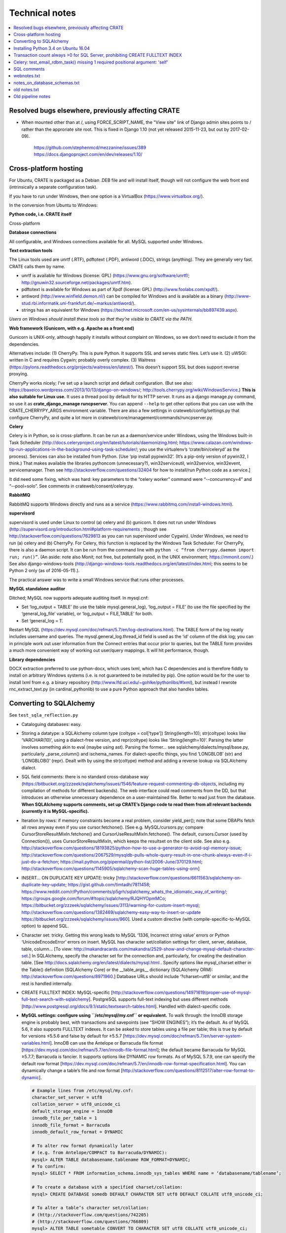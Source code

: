 .. crate_anon/docs/source/misc/technical_notes.rst

..  Copyright (C) 2015-2020 Rudolf Cardinal (rudolf@pobox.com).
    .
    This file is part of CRATE.
    .
    CRATE is free software: you can redistribute it and/or modify
    it under the terms of the GNU General Public License as published by
    the Free Software Foundation, either version 3 of the License, or
    (at your option) any later version.
    .
    CRATE is distributed in the hope that it will be useful,
    but WITHOUT ANY WARRANTY; without even the implied warranty of
    MERCHANTABILITY or FITNESS FOR A PARTICULAR PURPOSE. See the
    GNU General Public License for more details.
    .
    You should have received a copy of the GNU General Public License
    along with CRATE. If not, see <http://www.gnu.org/licenses/>.


Technical notes
===============

.. contents::
   :local:


Resolved bugs elsewhere, previously affecting CRATE
~~~~~~~~~~~~~~~~~~~~~~~~~~~~~~~~~~~~~~~~~~~~~~~~~~~

- When mounted other than at /, using FORCE_SCRIPT_NAME, the "View site" link
  of Django admin sites points to / rather than the approriate site root.
  This is fixed in Django 1.10 (not yet released 2015-11-23, but out by
  2017-02-09).

    https://github.com/stephenmcd/mezzanine/issues/389
    https://docs.djangoproject.com/en/dev/releases/1.10/


Cross-platform hosting
~~~~~~~~~~~~~~~~~~~~~~

For Ubuntu, CRATE is packaged as a Debian .DEB file and will install itself,
though will not configure the web front end (intrinsically a separate
configuration task).

If you have to run under Windows, then one option is a VirtualBox
(https://www.virtualbox.org/).

In the conversion from Ubuntu to Windows:

**Python code, i.e. CRATE itself**

Cross-platform

**Database connections**

All configurable, and Windows connections available for all. MySQL supported
under Windows.

**Text extraction tools**

The Linux tools used are unrtf (.RTF), pdftotext (.PDF), antiword (.DOC),
strings (anything). They are generally very fast. CRATE calls them by name.

- unrtf is available for Windows (license: GPL)
  (https://www.gnu.org/software/unrtf/;
  http://gnuwin32.sourceforge.net/packages/unrtf.htm).

- pdftotext is available for Windows as part of Xpdf (license: GPL)
  (http://www.foolabs.com/xpdf/).

- antiword (http://www.winfield.demon.nl/) can be compiled for Windows and is
  available as a binary
  (http://www-stud.rbi.informatik.uni-frankfurt.de/~markus/antiword/).

- strings has an equivalent for Windows
  (https://technet.microsoft.com/en-us/sysinternals/bb897439.aspx).

*Users on Windows should install these tools so that they’re visible to CRATE
via the PATH.*

**Web framework (Gunicorn, with e.g. Apache as a front end)**

Gunicorn is UNIX-only, although happily it installs without complaint on
Windows, so we don’t need to exclude it from the dependencies.

Alternatives include: (1) CherryPy. This is pure Python. It supports SSL and
serves static files. Let’s use it. (2) uWSGI: written in C and requires Cygwin;
probably overly complex. (3) Waitress
(https://pylons.readthedocs.org/projects/waitress/en/latest/). This doesn’t
support SSL but does support reverse proxying.

CherryPy works nicely; I’ve set up a launch script and default configuration.
(But see also: https://baxeico.wordpress.com/2013/10/13/django-on-windows/;
http://tools.cherrypy.org/wiki/WindowsService.) **This is also suitable for
Linux use.** It uses a thread pool by default for its HTTP server. It runs as a
django manage.py command, so use it as **crate_django_manage runcpserver**. You
can append ``--help`` to get other options that you can use with the
CRATE_CHERRYPY_ARGS environment variable. There are also a few settings in
crateweb/config/settings.py that configure CherryPy, and quite a lot more in
crateweb/core/management/commands/runcpserver.py.

**Celery**

Celery is in Python, so is cross-platform. It can be run as a daemon/service
under Windows, using the Windows built-in Task Scheduler
(http://docs.celeryproject.org/en/latest/tutorials/daemonizing.html;
https://www.calazan.com/windows-tip-run-applications-in-the-background-using-task-scheduler/;
you use the virtualenv’s ‘crate/bin/celeryd’ as the process). Services can also
be installed from Python. [Use ‘pip install pypiwin32’. (It’s a pip-only
version of pywin32, I think.) That makes available the libraries pythoncom
(unnecessary?), win32serviceutil, win32service, win32event, servicemanager.
Then see http://stackoverflow.com/questions/32404 for how to install/run Python
code as a service.]

It did need some fixing, which was hard: key parameters to the “celery worker”
command were “--concurrency=4” and “--pool=solo”. See comments in
crateweb/consent/celery.py.

**RabbitMQ**

RabbitMQ supports Windows directly and runs as a service
(https://www.rabbitmq.com/install-windows.html).

**supervisord**

supervisord is used under Linux to control (a) celery and (b) gunicorn. It does
not run under Windows
(http://supervisord.org/introduction.html#platform-requirements ; though see
http://stackoverflow.com/questions/7629813 as you can run supervisord under
Cygwin). Under Windows, we need to run (a) celery and (b) CherryPy. For Celery,
this function is replaced by the Windows Task Scheduler. For CherryPy, there is
also a daemon script. It can be run from the command line with ``python -c
“from cherrypy.daemon import run; run()”``. (An aside: note also Monit; not
free, but potentially good, in the UNIX environment; https://mmonit.com/.) See
also django-windows-tools
(http://django-windows-tools.readthedocs.org/en/latest/index.html; this seems
to be Python 2 only (as of 2016-05-11).).

The practical answer was to write a small Windows service that runs other
processes.

**MySQL standalone auditor**

Ditched; MySQL now supports adequate auditing itself. In mysql.cnf:

- Set ‘log_output = TABLE’ (to use the table mysql.general_log), ‘log_output =
  FILE’ (to use the file specified by the ‘general_log_file’ variable), or
  ‘log_output = FILE,TABLE’ for both.

- Set ‘general_log = 1’.

Restart MySQL (https://dev.mysql.com/doc/refman/5.7/en/log-destinations.html).
The TABLE form of the log neatly includes username and queries. The
mysql.general_log.thread_id field is used as the ‘id’ column of the disk log;
you can in principle work out user information from the Connect entries that
occur prior to queries, but the TABLE form provides a much more convenient way
of working out user/query mappings. It will hit performance, though.

**Library dependencies**

DOCX extraction preferred to use python-docx, which uses lxml, which has C
dependencies and is therefore fiddly to install on arbitrary Windows systems
(i.e. is not guaranteed to be installed by pip). One option would be for the
user to install lxml from e.g. a binary repository
(http://www.lfd.uci.edu/~gohlke/pythonlibs/#lxml), but instead I rewrote
rnc_extract_text.py (in cardinal_pythonlib) to use a pure Python approach that
also handles tables.


Converting to SQLAlchemy
~~~~~~~~~~~~~~~~~~~~~~~~

See ``test_sqla_reflection.py``

- Cataloguing databases: easy.

- Storing a datatype: a SQLAlchemy column type (coltype = col[‘type’])
  String(length=10); str(coltype) looks like ‘VARCHAR(10)’, using a
  dialect-free version, and repr(coltype) looks like ‘String(length=10)’.
  Parsing the latter involves something akin to eval (maybe using ast). Parsing
  the former... see sqlalchemy/dialects/mysql/base.py, particularly
  _parse_column() and ischema_names. For dialect-specific things, you find
  ‘LONGBLOB’ (str) and ‘LONGBLOB()’ (repr). Dealt with by using the
  str(coltype) method and adding a reverse lookup via SQLAlchemy dialect.

- SQL field comments: there is no standard cross-database way
  (https://bitbucket.org/zzzeek/sqlalchemy/issues/1546/feature-request-commenting-db-objects,
  including my compilation of methods for different backends). The web
  interface could read comments from the DD, but that introduces an otherwise
  unnecessary dependence on a user-maintained file. Better to read just from
  the database. **When SQLAlchemy supports comments, set up CRATE’s Django code
  to read them from all relevant backends (currently it is MySQL-specific).**

- Iteration by rows: if memory constraints become a real problem, consider
  yield_per(); note that some DBAPIs fetch all rows anyway even if you use
  cursor.fetchone(). [See e.g. MySQL/cursors.py; compare
  CursorStoreResultMixIn.fetchone() and CursorUseResultMixIn.fetchone(). The
  default, cursors.Cursor (used by Connection()), uses CursorStoreResultMixIn,
  which keeps the resultset on the client side. See also e.g.
  http://stackoverflow.com/questions/18193825/python-how-to-use-a-generator-to-avoid-sql-memory-issue;
  http://stackoverflow.com/questions/2067529/mysqldb-pulls-whole-query-result-in-one-chunk-always-even-if-i-just-do-a-fetchon;
  https://mail.python.org/pipermail/python-list/2006-June/370129.html;
  http://stackoverflow.com/questions/1145905/sqlalchemy-scan-huge-tables-using-orm]

- INSERT... ON DUPLICATE KEY UPDATE: tricky
  [http://stackoverflow.com/questions/6611563/sqlalchemy-on-duplicate-key-update;
  https://gist.github.com/timtadh/7811458;
  https://www.reddit.com/r/Python/comments/p5grh/sqlalchemy_whats_the_idiomatic_way_of_writing/;
  https://groups.google.com/forum/#!topic/sqlalchemy/RJQHYOpmMCo;
  https://bitbucket.org/zzzeek/sqlalchemy/issues/3113/warning-for-custom-insert-mysql;
  http://stackoverflow.com/questions/1382469/sqlalchemy-easy-way-to-insert-or-update
  https://bitbucket.org/zzzeek/sqlalchemy/issues/960]. Used a custom directive
  (with compile-specific-to-MySQL option) to append SQL.

- Character set: tricky. Getting this wrong leads to MySQL ‘1336, Incorrect
  string value’ errors or Python ‘UnicodeEncodeError’ errors on insert. MySQL
  has character set/collation settings for: client, server, database, table,
  column... [To view:
  http://makandracards.com/makandra/2529-show-and-change-mysql-default-character-set.]
  In SQLAlchemy, specify the character set for the connection and,
  particularly, for creating the destination table. [See
  http://docs.sqlalchemy.org/en/latest/dialects/mysql.html . Specify options
  like mysql_charset either in the Table() definition (SQLAlchemy Core) or the
  __table_args__ dictionary (SQLAlchemy ORM):
  http://stackoverflow.com/questions/8971960.] Database URLs should include
  ‘?charset=utf8’ or similar, and the rest is handled internally.

- CREATE FULLTEXT INDEX: MySQL-specific
  [http://stackoverflow.com/questions/14971619/proper-use-of-mysql-full-text-search-with-sqlalchemy].
  PostgreSQL supports full-text indexing but uses different methods
  [http://www.postgresql.org/docs/9.1/static/textsearch-tables.html]. Handled
  with dialect-specific code.

- **MySQL settings: configure using ``/etc/mysql/my.cnf`` or equivalent.** To
  walk through: the InnoDB storage engine is probably best, with transactions
  and savepoints (see “SHOW ENGINES”); it’s the default. As of MySQL 5.6, it
  also supports FULLTEXT indexes. It can be asked to store tables using a file
  per table; this is true by default for versions ≤5.5.6 and false by default
  for ≥5.5.7
  [https://dev.mysql.com/doc/refman/5.7/en/server-system-variables.html].
  InnoDB can use the Antelope or Barracuda file format
  [https://dev.mysql.com/doc/refman/5.7/en/innodb-file-format.html]; the
  default became Barracuda for MySQL ≥5.7.7; Barracuda is fancier. It supports
  options like DYNAMIC row formats. As of MySQL 5.7.9, one can specify the
  default row format
  [https://dev.mysql.com/doc/refman/5.7/en/innodb-row-format-specification.html].
  You can dynamically change a table’s file and row format
  [http://stackoverflow.com/questions/8112517/alter-row-format-to-dynamic].

  .. code-block:: none

    # Example lines from /etc/mysql/my.cnf:
    character_set_server = utf8
    collation_server = utf8_unicode_ci
    default_storage_engine = InnoDB
    innodb_file_per_table = 1
    innodb_file_format = Barracuda
    innodb_default_row_format = DYNAMIC

    # To alter row format dynamically later
    # (e.g. from Antelope/COMPACT to Barracuda/DYNAMIC):
    mysql> ALTER TABLE databasename.tablename ROW_FORMAT=DYNAMIC;
    # To confirm:
    mysql> SELECT * FROM information_schema.innodb_sys_tables WHERE name = ‘databasename/tablename’;

    # To create a database with a specified charset/collation:
    mysql> CREATE DATABASE somedb DEFAULT CHARACTER SET utf8 DEFAULT COLLATE utf8_unicode_ci;

    # To alter a table’s character set/collation:
    # (http://stackoverflow.com/questions/742205)
    # (http://stackoverflow.com/questions/766809)
    mysql> ALTER TABLE sometable CONVERT TO CHARACTER SET utf8 COLLATE utf8_unicode_ci;


Installing Python 3.4 on Ubuntu 16.04
~~~~~~~~~~~~~~~~~~~~~~~~~~~~~~~~~~~~~

See
http://devmartin.com/blog/2016/04/creating-a-virtual-environment-with-python3.4-on-ubuntu-16.04-xenial-xerus/:

.. code-block:: bash

    sudo apt install build-essential checkinstall libreadline-gplv2-dev \
        libncursesw5-dev libssl-dev libsqlite3-dev tk-dev libgdbm-dev libc6-dev \
        libbz2-dev openssl

    mkdir -p $HOME/opt
    cd $HOME/opt
    curl -O https://www.python.org/ftp/python/3.4.4/Python-3.4.4.tgz
    tar xzvf Python-3.4.4.tgz
    cd Python-3.4.4
    ./configure --enable-shared --prefix=/usr/local LDFLAGS="-Wl,--rpath=/usr/local/lib"
    sudo make altinstall

    sudo python3.4 -m pip install --upgrade pip
    sudo python3.4 -m pip install virtualenv


Transaction count always >0 for SQL Server, prohibiting CREATE FULLTEXT INDEX
~~~~~~~~~~~~~~~~~~~~~~~~~~~~~~~~~~~~~~~~~~~~~~~~~~~~~~~~~~~~~~~~~~~~~~~~~~~~~

- SET IMPLICIT_TRANSACTIONS ON|OFF
  https://msdn.microsoft.com/en-gb/library/ms187807.aspx
  didn't help

- SQLSetConnectAttr()
  https://docs.microsoft.com/en-us/sql/odbc/reference/syntax/sqlsetconnectattr-function

- ODBC commit mode
  https://docs.microsoft.com/en-us/sql/odbc/reference/develop-app/commit-mode

- Other
  http://dba.stackexchange.com/questions/43254/is-it-a-bad-practice-to-always-create-a-transaction

- SQLAlchemy and the Python DBAPI transaction rule even without "BEGIN"
  https://news.ycombinator.com/item?id=4269241


Celery: test_email_rdbm_task() missing 1 required positional argument: 'self'
~~~~~~~~~~~~~~~~~~~~~~~~~~~~~~~~~~~~~~~~~~~~~~~~~~~~~~~~~~~~~~~~~~~~~~~~~~~~~

Change decorators from:

    @shared_task
    @task(ignore_result=True)

to

    @shared_task(ignore_result=True)


SQL comments
~~~~~~~~~~~~

See https://bitbucket.org/zzzeek/sqlalchemy/issues/1546/feature-request-commenting-db-objects

.. code-block:: none

    For column comments, I think the various DDLs are as follows:

    Oracle
    ======

    1. Adding during table creation:

        not possible?

    2. Adding comments later:

        COMMENT ON TABLE sometable IS 'This is a table comment';
        COMMENT ON COLUMN sometable.somecol IS 'This is a column comment';

    3. Retrieving:

        SELECT table_name, comments FROM all_tab_comments WHERE table_name = 'sometable';
        SELECT column_name, comments FROM all_col_comments WHERE table_name = 'sometable';

    4. References

        https://docs.oracle.com/cd/B19306_01/server.102/b14200/statements_4009.htm
        https://docs.oracle.com/cd/B28359_01/server.111/b28320/statviews_1036.htm
        https://docs.oracle.com/cd/B19306_01/server.102/b14237/statviews_2095.htm
        Note also alternative views (DBA_*, USER_* rather than ALL_*).

    MySQL
    =====

    1. Adding during table creation:

        CREATE TABLE sometable (somecol INTEGER COMMENT 'this is a column comment') COMMENT 'this is a table comment';

    2. Adding comments later:

        ALTER TABLE sometable COMMENT 'this is a table comment too';
        ALTER TABLE sometable CHANGE somecol somecol INTEGER COMMENT 'this is a column comment too';

    3. Retrieving:

        SELECT table_schema, table_name, table_comment FROM information_schema.tables WHERE table_schema = DATABASE() AND table_name = 'sometable';
        SELECT table_schema, column_name, column_comment FROM information_schema.columns WHERE table_schema = DATABASE() AND table_name = 'sometable';

    4. References

        http://dev.mysql.com/doc/refman/5.7/en/create-table.html
        http://dev.mysql.com/doc/refman/5.7/en/tables-table.html
        http://dev.mysql.com/doc/refman/5.7/en/columns-table.html

    PostgreSQL
    ==========

    1. Adding during table creation:

        not possible?

    2. Adding comments later:

        COMMENT ON TABLE sometable IS 'This is a table comment';
        COMMENT ON COLUMN sometable.somecol IS 'This is a column comment';

    3. Retrieving:

        (Uses internal OIDs to reference table number.)

        SELECT t.table_schema, t.table_name, pgd.description
        FROM pg_catalog.pg_statio_all_tables AS st
        INNER JOIN pg_catalog.pg_description pgd ON (pgd.objoid = st.relid)
        INNER JOIN information_schema.tables t ON (
            pgd.objsubid = 0 AND
            t.table_schema = st.schemaname AND
            t.table_name = st.relname)
        WHERE t.table_name = 'sometable';

        SELECT c.table_schema, c.table_name, c.column_name, pgd.description
        FROM pg_catalog.pg_statio_all_tables AS st
        INNER JOIN pg_catalog.pg_description pgd ON (pgd.objoid = st.relid)
        INNER JOIN information_schema.columns c ON (
            pgd.objsubid = c.ordinal_position AND
            c.table_schema = st.schemaname AND
            c.table_name = st.relname)
        WHERE c.table_name = 'sometable';

    4. References

        http://www.postgresql.org/docs/9.1/static/sql-createtable.html
        http://www.postgresql.org/docs/9.2/static/sql-comment.html
        http://stackoverflow.com/questions/343138/retrieving-comments-from-a-postgresql-db
        http://www.postgresql.org/docs/8.3/static/catalog-pg-description.html
        http://www.postgresql.org/docs/9.2/static/monitoring-stats.html#PG-STATIO-ALL-TABLES-VIEW

    MSSQL (SQL Server)
    ==================

    - Unsupported in SQL. Possible using "extended properties". A bit nasty, but...

    1. Adding during table creation:

        not possible?

    2. Adding comments later:

        EXEC sys.sp_addextendedproperty
            @name=N'Description',
            @value=N'This is a table comment',
            @level0type=N'SCHEMA',
            @level0name=N'dbo',
            @level1type=N'TABLE',
            @level1name=N'sometable'
        GO
        EXEC sys.sp_addextendedproperty
            @name=N'Description',
            @value=N'This is a column comment',
            @level0type=N'SCHEMA',
            @level0name=N'dbo',
            @level1type=N'TABLE',
            @level1name=N'sometable',
            @level2type=N'COLUMN',
            @level2name=N'somecol'
        GO

    3. Retrieving:

        SELECT
            s.name AS schema_name,
            t.name AS table_name,
            CONVERT(VARCHAR(1000), x.value) AS table_comment -- is of type SQL_VARIANT
        FROM sys.tables t
        LEFT JOIN sys.extended_properties x ON t.object_id = x.major_id
        LEFT JOIN sys.schemas s on t.schema_id = s.schema_id
        WHERE x.minor_id = 0 AND t.name = 'sometable';

        SELECT
            s.name AS schema_name,
            t.name AS table_name,
            c.name AS column_name,
            CONVERT(VARCHAR(1000), x.value) AS column_comment
        FROM sys.columns c
        LEFT JOIN sys.extended_properties x ON (
            c.object_id = x.major_id AND
            c.column_id = x.minor_id
        )
        LEFT JOIN sys.tables t ON c.object_id = t.object_id
        LEFT JOIN sys.schemas s on t.schema_id = s.schema_id
        WHERE t.name = 'sometable';

    4. References

        http://stackoverflow.com/questions/4586842/sql-comments-on-create-table-on-sql-server-2008
        https://msdn.microsoft.com/en-us/library/ms180047.aspx
        https://mrsql.wordpress.com/tag/sp_addextendedproperty/

    SQLite
    ======

    - Unsupported.

        http://www.sqlite.org/lang.html


webnotes.txt
~~~~~~~~~~~~

.. code-block:: none

    ===============================================================================
    Early thoughts preceding Django, starting 19 Mar 2015
    ===============================================================================

        - output roughly sketched out
        - WSGI framework drafted

        - needs safe SQL creation framework
            - easy to make something too fiddly: http://www.ajaxquerybuilder.com/
        - needs session, security/users, main menu, audit
        - user accessing the destination database must be READ ONLY here

    This kind of queries that might benefit from some autogeneration:

        SELECT
            master.rid, master.dob, ...
            secondtable.field1, secondtable.field2, ...
            thirdtable.field1, thirdtable.field2, ...
        FROM
            master
            INNER JOIN secondtable ON (secondtable.rid = master.rid)
            INNER JOIN thirdtable ON (thirdtable.rid = master.rid)
        WHERE
            MATCH(secondtable.field1) AGAINST ('schizophrenia')
            OR MATCH(thirdtable.field1) AGAINST ('schizophrenia')

    However, it's not clear anything really improves on writing raw SQL; most
    assisted query generation frameworks are quite crippled functionally. Simple
    SQL also has the advantage of producing a clear tabular structure, without
    nesting.

    ===============================================================================
    SITE-SPECIFIC CONFIGURATION FILES FOR DJANGO
    ===============================================================================

    Several methods; e.g.
        https://code.djangoproject.com/wiki/SplitSettings#ini-stylefilefordeployment
        https://code.djangoproject.com/wiki/SplitSettings#Multiplesettingfilesimportingfromeachother
    The question is which works best with WSGI, where we have public (repository)
    code and secret (site-specific) settings, and in principle might want to run
    more than one instance of the application on a single server.

    Using Apache's SetEnv and then reading the WSGI environment (as I currently do
    for CamCOPS, Sep 2015) can be flaky with Django, so should be avoided:
        http://stackoverflow.com/questions/19754834/access-apache-setenv-variable-from-django-wsgi-py-file
    Note that it appears possible, and lots of people advocate it, but Graham D.'s
    point is cautionary, and he wrote mod_wsgi.

    Therefore, follow Graham Dumpleton's suggestion, e.g. as follows:

    - hard-code the filename 'crate_local_settings.py', so that the Django
      settings.py does 'from crate_local_settings import *'
    - define settings for multiple apps by creating e.g.
        /etc/crate_instance_1/crate_local_settings.py
        /etc/crate_instance_2/crate_local_settings.py
    - set the WSGI "python-path" (more or less equivalent to the normal environment
      variable PYTHONPATH) to include the relevant /etc/[something] directory

    ===============================================================================
    DJANGO PROJECT
    ===============================================================================

    # -----------------------------------------------------------------------------
    # SYSTEM-WIDE OPTIONAL EXTRAS
    # -----------------------------------------------------------------------------

    sudo apt-get install sqliteman

    # -----------------------------------------------------------------------------
    # VIRTUALENV; PYTHON PREREQUISITES
    # -----------------------------------------------------------------------------

    # (a) System-wide installation of pip and virtualenv

    sudo apt-get install python3-pip  # pip for Python 3
    sudo pip3 install virtualenv  # Python 3 version of virtualenv

    # (b) Creation of clean Python 3 virtual environment, with its own pip

    export VENV=~/tmp/crate_virtualenv
    mkdir -p $VENV
    virtualenv --python=/usr/bin/python3.4 $VENV
    export PIP=$VENV/bin/pip
    export PYTHON=$VENV/bin/python

    # (c) Installation of packages into virtual environment

    $PIP install django  # Django
    export DJANGO_ADMIN=$VENV/bin/django-admin.py
    $PIP install mysqlclient  # Python 3 replacement for MySQLdb
    $PIP install django-sslserver  # SSL development server
    $PIP install django-picklefield  # PickleField

    # -----------------------------------------------------------------------------
    # DJANGO PROJECT CREATION
    # -----------------------------------------------------------------------------

    # Check versions
    $PYTHON -c "import django; print(django.get_version())"
    $DJANGO_ADMIN version
    # ... is currently 1.8.4

    $DJANGO_ADMIN startproject crateweb

    # Edit manage.py, changing
    #       #!/usr/bin/env python
    # to
    #       #!/usr/bin/env python
    # ... or Python 2 and an old version of Django may be used.

    # -----------------------------------------------------------------------------
    # DJANGO PROJECT MANAGEMENT
    # -----------------------------------------------------------------------------

    export CRATE_BASE=~/Documents/code/crate
    export CRATE_DJANGO_ROOT=$CRATE_BASE/webfrontend/crateweb
    export CRATE_MANAGE="$PYTHON $CRATE_DJANGO_ROOT/manage.py"
    . $CRATE_BASE/webfrontend/SET_PATHS.sh
    $CRATE_MANAGE  # shouldn't produce an error

    -------------------------------------------------------------------------------
    RUN TEST SERVER
    -------------------------------------------------------------------------------

    # For HTTP:
    $CRATE_MANAGE runserver
    # ... now browse to http://127.0.0.1:8000/

    # For HTTPS (having installed/configured django-sslserver)
    $CRATE_MANAGE runsslserver
    # ... now browse to https://127.0.0.1:8000/

    -------------------------------------------------------------------------------
    GRANT READ-ONLY ACCESS TO MYSQL RESEARCH DATABASE
    -------------------------------------------------------------------------------

    mysql -u root -p
    mysql> GRANT SELECT ON anonymous_output.* TO 'researcher'@'localhost' IDENTIFIED BY 'password';

    -------------------------------------------------------------------------------
    CREATE/RECREATE TABLES
    -------------------------------------------------------------------------------

    # If models have changed:
    $CRATE_MANAGE makemigrations [appname] --name MIGRATION_NAME

    # To see what it'll do, e.g.
    $CRATE_MANAGE sqlmigrate research 0001  # ... appname, migration_number

    # Then:
    $CRATE_MANAGE migrate

    -------------------------------------------------------------------------------
    CREATE APP
    -------------------------------------------------------------------------------

    cd $CRATE_DJANGO_ROOT
    $CRATE_MANAGE startapp research
    # now add it to INSTALLED_APPS in settings.py

    -------------------------------------------------------------------------------
    EXPLORE APP FROM COMMAND LINE
    -------------------------------------------------------------------------------

    $CRATE_MANAGE shell
    # See https://docs.djangoproject.com/en/1.8/intro/tutorial01/

    -------------------------------------------------------------------------------
    CREATE SUPERUSER
    -------------------------------------------------------------------------------

    $CRATE_MANAGE createsuperuser

    # Now run the demo server and go to http://127.0.0.1:8000/admin/

    -------------------------------------------------------------------------------
    TUTORIALS
    -------------------------------------------------------------------------------

    - https://docs.djangoproject.com/en/1.8/intro/tutorial01/
    - https://www.youtube.com/watch?v=oT1A1KKf0SI&list=PLxxA5z-8B2xk4szCgFmgonNcCboyNneMD&index=1

    -------------------------------------------------------------------------------
    USER PROFILES
    -------------------------------------------------------------------------------

    # http://stackoverflow.com/questions/19433630/how-to-use-user-as-foreign-key-in-django-1-5
    # https://docs.djangoproject.com/en/dev/topics/auth/customizing/#referencing-the-user-model
    # https://www.youtube.com/watch?v=qLRxkStiaUg&list=PLxxA5z-8B2xk4szCgFmgonNcCboyNneMD&index=22

    cd $CRATE_DJANGO_ROOT
    $CRATE_MANAGE startapp userprofile
    # edit settings.py (a) INSTALLED_APPS; (b) AUTH_PROFILE_MODULE = 'userprofile.UserProfile'

    -------------------------------------------------------------------------------
    GENERAL DJANGO ADVICE
    -------------------------------------------------------------------------------
    Cheat sheet: http://www.mercurytide.co.uk/news/article/django-15-cheat-sheet/

    Collected tips: http://stackoverflow.com/questions/550632/favorite-django-tips-features
    ... including:

        $CRATE_MANAGE graph_models -a -g -o crate_model_diagram.png

        $CRATE_MANAGE runserver_plus
        assert False somewhere; then use the Werkzeug console to explore

    ===============================================================================
    CONSENT-MODE DATABASE
    ===============================================================================
    - General principle to avoid storing BLOBs in databases, to keep the database
      small, and to allow static file serving. With Django, for private static
      files, that may need something like X-Sendfile:
        http://zacharyvoase.com/2009/09/08/sendfile/
        http://django-private-files.readthedocs.org/en/0.1.2/serverconf.html
        ... Apache with mod_xsendfile
        http://stackoverflow.com/questions/1156246/having-django-serve-downloadable-files
    - However, we do want to concatenate PDFs to make packages for clinicians.
      Though not necessarily very often.
    - Outbound e-mails can be stored as text (e.g. HTML).
    - Letters could be stored as PDFs (e.g. files) or as the HTML used to generate
      the PDF (smaller; reproducible exactly unless e.g. the header changes).



    If you drop a table, or want to drop a table:
        http://stackoverflow.com/questions/5328053/how-to-restore-dropped-table-with-django-south

    ===============================================================================
    CSS MODEL
    ===============================================================================
    - Static or template-based?
      Since we want consistency across web/email/PDF (inc. the web aspects of
      clinicians responding to e-mails), and since we have to embed CSS for email,
      we'll embed the lot and use templates.

    - CSS selector tutorial:
      http://css.maxdesign.com.au/selectutorial/selectors_class.htm

    ===============================================================================
    GENERAL DJANGO NOTES FOR URL/'GET' INFORMATION-PASSING:
    ===============================================================================
    1. URL path
        - create in code with reverse()
        - encapsulate the output of reverse() in request.build_absolute_uri()
          to get an absolute URI with site domain name, etc.
        - details are read back by the urlconf regexes (in urls.py) and passed
          to views as parameters
        - validation is "manual" e.g. using
            study = get_object_or_404(Study, pk=study_id)
            if not custom_is_valid_function(extraparam):
                raise Http404('error message')
        - ... or could validate manually with a form, e.g.
            form = MyForm(request.GET, extraparam)
          using the style at
            http://stackoverflow.com/questions/18769607/django-form-with-customer-parameter-and-validation-not-getting-clean-function  # noqa

    2. Query parameters
        - can encode using urllib, e.g.
            def url_with_querystring(path, **kwargs):
                return path + '?' + urllib.urlencode(kwargs)
        - ?BETTER is to encode using Django's QueryDict and its urlencode()
          method:
            q = QueryDict(mutable=True)
            q['key'] = value
            querybits = q.urlencode()
        - read them like this:
            request.GET.get('key', 'defaultvalue')
        - or could read/validate them with a form and its validators:
            form = MyForm(request.GET):
            # ... might use a ChoiceField or other validators
            if form.is_valid():
                ...
            else:
                ...

    3. Combining them
        "{path}?{querystring}".format(
            path=request.build_absolute_uri(reverse(...)),
            querystring=querydict.urlencode()
        )
        ... etc ...

    4. Which is best?
        - path parameters:
            best for fixed resource lookup
            elegant handling in Django; DRY
        - query parameters:
            best for display modification
            order can vary
            they can be optional
            form-based validation is simpler
        - sometimes either works

    5. But if we're building a Django object...
        - consider a ModelForm
        - slide
            35 - basic pattern
            86 - unit testing
            99 - dynamically adding fields
          of http://www.slideshare.net/pydanny/advanced-django-forms-usage
          BUT SEE
            http://www.pydanny.com/the-easy-form-views-pattern-controversy.html
          ... use this:
            request.POST if request.method == 'POST' else None
          not this:
            request.POST or None

    http://stackoverflow.com/questions/2345708/how-can-i-get-the-full-absolute-url-with-domain-in-django  # noqa
    http://stackoverflow.com/questions/150505/capturing-url-parameters-in-request-get  # noqa
    http://stackoverflow.com/questions/2778247/how-do-i-construct-a-django-reverse-url-using-query-args  # noqa
    http://whippleit.blogspot.co.uk/2010/10/pretty-urls-vs-query-strings.html
    http://stackoverflow.com/questions/3821663/querystring-in-rest-resource-url
    http://stackoverflow.com/questions/9399147/django-form-validation-with-get

    ===============================================================================
    Back-end processing: Celery
    ===============================================================================
    - High-end optimum broker for Celery is perhaps RabbitMQ.
      Can persist messages to disk (or say you don't care).
      But moderately complex.
    - Simpler is Celery with the Django database backend as the broker.
      And we have a very low volume of traffic.

    http://docs.celeryproject.org/en/latest/getting-started/brokers/django.html#broker-django

    - pip install celery
    - in Django settings.py
        BROKER_URL = 'django://'
        CELERY_ACCEPT_CONTENT =  ['json']
        CELERY_RESULT_SERIALIZER = 'json'
        CELERY_TASK_SERIALIZER = 'json'
        INSTALLED_APPS should include 'kombu.transport.django'
    - manage.py migrate
        ... will make tables djkombu_message, djkombu_queue
    - follow http://docs.celeryproject.org/en/latest/django/first-steps-with-django.html

    - to run a debugging worker:
        cd .../crateweb
        celery -A consent worker --loglevel=debug

    - NOTE difficulty with PYTHONPATH
        ... if PYTHONPATH includes .../crate and .../crate/crateweb,
        Django moans when you start about duplicate filesystem locations.
        ... if it only includes .../crate and you start Celery from a random
        location with "crateweb.consent" as the module name, it can't find
        other Django bits like "userprofile".
        ... so the above seems simplest.
        ... and celery also says you have to:
            http://docs.celeryproject.org/en/latest/getting-started/next-steps.html#next-steps

    - Anyway, success now.

    - However, database is going to grow (old messages not pruned).
      Generally true? I'm unclear; https://github.com/celery/kombu/issues/276

      Let's try RabbitMQ.

        sudo apt-get install rabbitmq-server
        # ... will autostart service

      Easy. Also, much snappier.

      Will start with localhost-only access via the "guest" account:
        https://www.rabbitmq.com/access-control.html

      Status:
        sudo rabbitmqctl status
        sudo rabbitmqctl report


    ===============================================================================
    mod_wsgi-express, etc.
    ===============================================================================

    # http://blog.dscpl.com.au/2015/04/introducing-modwsgi-express.html
    # http://blog.dscpl.com.au/2015/04/using-modwsgi-express-with-django.html
    # http://blog.dscpl.com.au/2015/04/integrating-modwsgi-express-as-django.html
    # http://blog.dscpl.com.au/2015/05/using-modwsgi-express-as-development.html
    # https://pypi.python.org/pypi/mod_wsgi
    # https://gist.github.com/GrahamDumpleton/b79d336569054882679e

    # https://opensourcemissions.wordpress.com/2010/03/12/finally-a-working-django-non-root-url-with-mod_wsgi/
    # https://groups.google.com/forum/#!topic/django-users/xFdZnKq26H0
    # https://code.djangoproject.com/ticket/8906

    # http://stackoverflow.com/questions/30566836/how-to-autostart-apachectl-script-that-mod-wsgi-express-made-for-django

    ===============================================================================
    Celery (etc.) as daemon, and overall stack
    ===============================================================================

    Most convenient to use supervisor/django-supervisor?
        http://stackoverflow.com/questions/14275821/how-to-run-celery-as-a-daemon-in-production
    Supervisor won't install via pip for Python 3. It's Python 2 only at present:
        http://supervisord.org
    However, it is an Ubuntu package (supervisor).
    Then we can use django-supervisor.
        ... or maybe not; the installation is difficult.

    The "raw" Celery methods are:
        http://docs.celeryproject.org/en/latest/tutorials/daemonizing.html#daemonizing
        http://docs.celeryproject.org/en/latest/getting-started/next-steps.html#next-steps

    Possibly just follow this, which is clear:
        http://www.apreche.net/complete-single-server-django-stack-tutorial/

    supervisord / PYTHONPATH
        http://stackoverflow.com/questions/7930259/supervisor-running-a-python-script-pythonpath-issue

    ===============================================================================
    Overall stack
    ===============================================================================

    - We want very simple installation.
    - Happy to mandate Ubuntu/Debian for now. (CentOS is a pain, for a start.)
    - Several components of the stack auto-run (Apache; RabbitMQ).
    - No pressing reason not to run "proper" Apache.
      Alternative include "standalone" Apache via mod_wsgi-express, which would
      need daemonizing; other similar Python-based servers like nginx/gunicorn
    - If Apache is used, then that keeps the Django bit up and running.
    - Only other bit that needs daemonizing is Celery; we can daemonize that with
      supervisord (which can be installed via Ubuntu).
      Once configured, this works beautifully.

      For monitoring, can use:
        sudo supervisorctl

    - So installation process would be:

        sudo gdebi --non-interactive PACKAGE
        ... ensure Ubuntu requirements
            ... makes RabbitMQ happen automatically
            ... Apache configuration is the user's business (but we offer instructions)
        ... install code to /usr/share/crate
        ... create virtualenv in /usr/share/crate/virtualenv
            using sub-script install_virtualenv.sh
            parameters:
                (1) virtualenv: /usr/share/crate/virtualenv
                (2) secrets: /etc/crate
            ... ensure Python package requirements
            ... create specimen /etc/crate/crate_local_settings.py
            ... create customized instructions.txt for Apache, supervisord
        ... create some scripts in /usr/share/crate
            - launch demo Django server
            - launch debugging Celery backend
        ... restart supervisor
        ... restart Apache, if running

    - The other possibility might be to run a separate web server and proxy it from Apache, e.g.
        http://stackoverflow.com/questions/6418016/gunicorn-via-mod-proxy-is-redirecting-outside-of-the-projects-scope-despite-pr
        http://serverfault.com/questions/429404/help-me-understand-how-to-use-proxypass
        http://blog.endpoint.com/2013/04/making-ssl-work-with-django-behind.html
      It adds another thing to fall over, but it would allow Apache to run without
      restarting even when Python apps need to be restarted (a positive...).
      Plus it would allow non-root running more simply, since port 80 is restricted.
      And it minimizes the amount of Apache configuration required from the end user.
      And it makes "development versus production" simpler.
      It also has the consequence that we don't have mod_wsgi tied to a specific
      Python version, which is a massive pain.
    - OK. Let's give it a go with gunicorn.

        http://michal.karzynski.pl/blog/2013/06/09/django-nginx-gunicorn-virtualenv-supervisor/

    Unix domain sockets

    - Working
    - However, Django debug toolbar stops working

        https://github.com/django-debug-toolbar/django-debug-toolbar/issues/690
        https://github.com/benoitc/gunicorn/issues/797

        ... see fix to INTERNAL_IPS, which is a bit bizarre, in the specimen
        config file.

    SSL proxy

        https://bharatikunal.wordpress.com/2010/12/01/howto-reverseproxy-to-https-in-apache/





    -------------------------------------------------------------------------------
    NOT THE SIMPLEST: To use Apache with mod_wsgi
    -------------------------------------------------------------------------------
    # ... we'll skip this.

    (a) Add Ubuntu prerequisites

        sudo apt-get install apache2 libapache2-mod-wsgi-py3 libapache2-mod-xsendfile

    (b) Configure Apache for CRATE.
        Use a section like this in the Apache config file:

    <VirtualHost *:80>
        # ...

        # =========================================================================
        # CRATE
        # =========================================================================

        # Define a process group (using the specimen name crate_pg)
        # Must use threads=1 (code may not be thread-safe).
        # Example here with 5 processes.
        WSGIDaemonProcess crate_pg processes=5 threads=1 python-path=$SITE_PACKAGES:$DEST_DJANGO_ROOT:$SECRETS_DIR

        # Point a particular URL to a particular WSGI script (using the specimen path /crate)
        WSGIScriptAlias /crate $DEST_DJANGO_ROOT/config/wsgi.py process-group=crate_pg

        # Redirect requests for static files, and admin static files.
        # MIND THE ORDER - more specific before less specific.
        Alias /static/admin/ $SITE_PACKAGES/django/contrib/admin/static/admin/
        # Alias /static/debug_toolbar/ $SITE_PACKAGES/debug_toolbar/static/debug_toolbar/
        Alias /static/ $DEST_DJANGO_ROOT/static/

        # Make our set of processes use a specific process group
        <Location /crate>
            WSGIProcessGroup crate_pg
        </Location>

        # Allow access to the WSGI script
        <Directory $DEST_DJANGO_ROOT/config>
            <Files "wsgi.py">
                Require all granted
            </Files>
        </Directory>

        # Allow access to the static files
        <Directory $DEST_DJANGO_ROOT/static>
            Require all granted
        </Directory>

        # Allow access to the admin static files
        <Directory $SITE_PACKAGES/django/contrib/admin/static/admin>
            Require all granted
        </Directory>

        # Allow access to the debug toolbar static files
        # <Directory $SITE_PACKAGES/debug_toolbar/static/debug_toolbar>
        #     Require all granted
        # </Directory>

    </VirtualHost>

    (c) Additionally, install mod_xsendfile, e.g. (on Ubuntu):

            sudo apt-get install libapache2-mod-xsendfile

        ... which will implicitly run "a2enmod xsendfile" to enable it. Then add to
        the Apache config file in an appropriate place:

            # Turn on XSendFile
            <IfModule mod_xsendfile.c>
                XSendFile on
                XSendFilePath /MY/SECRET/CRATE/FILE/ZONE
                # ... as configured in your secret crate_local_settings.py
            </IfModule>

    - If you get problems, check the log, typically /var/log/apache2/error.log
    - If it's a permissions problem, check the www-data user can see the file:
        sudo -u www-data cat FILE
        # ... using an absolute path
        groups USER
    - If Chrome fails to load GIFs and says "pending" in the Network developer
      view, restart Chrome. (Probably only a "caching of failure" during
      development!)

    -------------------------------------------------------------------------------
    Standalone Apache with mod_wsgi-express
    -------------------------------------------------------------------------------

        pip install mod_wsgi-httpd  # a bit slow; don't worry
        pip install mod_wsgi

        mod_wsgi-express start-server config.wsgi \\
            --application-type module \\
            --log-to-terminal \\
            --port 80 \\
            --processes 5 \\
            --python-path $SECRETS_DIR \\
            --threads 1 \\
            --url-alias /static $DEST_DJANGO_ROOT/static \\
            --working-directory $DEST_DJANGO_ROOT

    - This changes to the working directory and uses config/wsgi.py
    - Add --reload-on-changes for debugging.
    - Port 80 will require root privilege.


    ===============================================================================
    Versioning
    ===============================================================================

    versioning (think for CamCOPS and for consent mode)

    https://www.djangopackages.com/grids/g/versioning/
        Python 3 support and production/stable -- narrows to
            Django Reversion
            django-simple-history
        ... of which Django Reversion looks best, as it can "version"
            relationships.

    ===============================================================================
    Making the debug toolbar appear in different settings
    ===============================================================================

    # If you want to use the Django debug toolbar while proxying (e.g. between
    # gunicorn and Apache) through a Unix domain socket, this will wipe out
    # REMOTE_ADDR, which is checked in debug_toolbar.middleware.show_toolbar .
    # Bizarrely, while at first glance it looks like b'', it's actually "b''"!
    # So you would need this:
    #
    # INTERNAL_IPS = (
    #     '127.0.0.1',  # for port proxy
    #     "b''",  # for Unix domain socket proxy
    # )
    #
    # An alternative is to set DEBUG_TOOLBAR_CONFIG as per
    # http://stackoverflow.com/questions/28226940/django-debug-toolbar-wont-display-from-production-server  # noqa
    # Like this:

    def always_show_toolbar(request):
        return True # Always show toolbar, for example purposes only.

    DEBUG_TOOLBAR_CONFIG = {
        'SHOW_TOOLBAR_CALLBACK': always_show_toolbar,
    }

    ===============================================================================
    SQL Server
    ===============================================================================

    http://stackoverflow.com/questions/13726670/using-jython-with-django

    - Microsoft SQL Server drivers:
      OLD: ODBC: https://msdn.microsoft.com/en-us/library/hh568451(v=sql.110).aspx
      NEW: JDBC: https://www.microsoft.com/en-gb/download/details.aspx?id=11774
      OPEN SOURCE: jTDS: http://jtds.sourceforge.net/

    - Django-Jython supports zxJDBC, which supports SQL Server via jTDS:
      https://pythonhosted.org/django-jython/database-backends.html
      # 'ENGINE': 'doj.db.backends.mssql',

    - Jython is Python in a JVM. It's not clear this is very easy to set up with Apache.
      https://www.mail-archive.com/pythonireland@googlegroups.com/msg00945.html

    - Django (Python) support Microsoft SQL Server via django-mssql, but that is Windows only, and doesn't support Linux.
      http://django-mssql.readthedocs.org/en/latest/
      http://stackoverflow.com/questions/22604732/linux-django-sqlserver

    - Another Python route, looking dated:
      Django / django-sqlserver / python-tds
      https://github.com/denisenkom/django-sqlserver  # BECOMING OUT OF DATE? SAYS IT CAN'T HANDLE DATETIME COLUMNS PROPERLY.
      # django-sqlserver was formerly called django-pytds
      # OLD # https://bitbucket.org/denisenkom/django-pytds
      https://pypi.python.org/pypi/python-tds

      http://python-tds.readthedocs.org/en/latest/

    - Another Python route, looking more recent:
      Django / django-pymssql / pymssql / [?FreeTDS]
      https://github.com/aaugustin/django-pymssql
      http://www.pymssql.org/en/latest/

    - Another Python route, but not Python 3:
      Django / django-pyodbc
      https://github.com/lionheart/django-pyodbc/
      http://stackoverflow.com/questions/24026608/sql-server-2008-2012-backend-module-for-django-on-linux
      http://stackoverflow.com/questions/2791766/django-pyodbc-sql-server-freetds-server-connection-problems-on-linux

    TO READ:
    http://blog.nguyenvq.com/blog/tag/jtds/


    LIKELY BEST? AVOID JAVA. And jaydebeapi is a bit flaky, and doesn't integrate with Django as yet.

    Django / django-pyodbc-azure / pyodbc / UnixODBC / FreeTDS
      http://stefanoapostolico.com/2015/04/20/django_mssql_osx.html
      https://github.com/michiya/django-pyodbc-azure
      https://github.com/mkleehammer/pyodbc
      http://www.unixodbc.org/
      http://www.freetds.org/

      +/- https://code.google.com/p/django-pyodbc/wiki/FreeTDS
      +/- http://stackoverflow.com/questions/24906016/exception-value-08001-08001-unixodbcfreetdssql-serverunable-to-con
      and http://stackoverflow.com/questions/20283199/django-pyodbc-azure-databaseerror-42000-42000-error-converting-data-type
      ... = how to set TDS protocol version with Django

    ... NB not old UnixODBC versions: https://github.com/michiya/django-pyodbc-azure/issues/4


    SUMMARY: From Django onwards through the stack:

        django-jython
            zxJDBC
                jTDS
        django-mssql
            quasi-endorsed by Django but FAIL: needs Windows
        django-sqlserver
            POSSIBLE? django-sqlserver==1.7 -- BUGGY; tries to import "django.db.backends.util" (should be "utils") with Django 1.9rc1
        django-pyodbc-azure


    -------------------------------------------------------------------------------
    django-pyodbc-azure -> unixODBC -> FreeTDS -> SQL Server
    -------------------------------------------------------------------------------
    - https://github.com/michiya/django-pyodbc-azure/blob/azure/README.rst

    1. On the Windows end (in this case, 192.168.1.13):

        (*) SQL Server Configuration Manager (from Windows Start menu)
            > SQL Server 2005 Network Configuration
            > Protocols for MSSQLSERVER
            > TCP/IP
            > Enabled (and double-click "TCP/IP" for more settings)

        (*) Create a database in Microsoft SQL Server Management Studio Express.
            e.g. crate_sqlserver_db

        (*) Create a user:
            Microsoft SQL Server Management Studio Express
            > [root server, e.g. WOMBATVMXP]
            > Security
            > Logins
            > (right-click: Add Login)
            >   Login name = crate_user
                SQL Server authentication
                    password = something
                set sensible defaults like not requiring password change

        (*) Allow the user access
            Microsoft SQL Server Management Studio Express
            > New Query [button]
                USE crate_sqlserver_db;
                -- NOT SURE -- EXEC sp_grantdbaccess crate_user;
                -- DOESN'T DO MUCH -- GRANT ALL TO crate_user;
                EXEC sp_addrolemember 'db_owner', 'crate_user';

        (*) Allow proper logins via TCP/IP:
            Microsoft SQL Server Management Studio Express
            > [root server, e.g. WOMBATVMXP]
            > Security
            > Logins
            > (right-click: Properties)
            > Security
                Server authentication = SQL Server and Windows Authentication mode

        (*) Services > stop/restart "SQL Server (MSSQLSERVER)"

        (*) netstat -a
            ... to verify port 1433 is open (or "ms-sql-s")

        (*) from another machine, check the port is open:
            telnet 192.168.1.13 1433

        OK. Back to the Linux end.

    2. Get latest FreeTDS (see also http://www.freetds.org/)

        $ sudo apt-get install freetds-bin tdsodbc

        ... note that tdsodbc is critical for /usr/lib/x86_64-linux-gnu/odbc/libtdsodbc.so

    3. Test the FreeTDS connection

        $ TDSVER=8.0 tsql -H 192.168.1.13 -p 1433 -U crate_user -P something

        Failure levels:
            "No route to host"
            "Connection refused"
                -- duff port or port not open
            "Login failed for user ''. The user is not associated with a trusted
            SQL Server connection." / "Adaptive Server connection failed"
                -- better... need to allow TCP/IP access
            "Cannot open user default database. Using master database instead."
                -- much better; need the grant command as above
        At the point of success:
            locale is "en_GB.UTF-8"
            locale charset is "UTF-8"
            using default charset "UTF-8"
            1>

        Then:
            1> SELECT * FROM notes
            2> GO
        Also:
            > VERSION
            ... to show TDS protocol version
        Which version? Choose from
            http://www.freetds.org/userguide/choosingtdsprotocol.htm
        ... but if you get "unrecognized msgno", go up.

    4. Get unixODBC and nice tools

        $ sudo apt-get install unixodbc-bin

    5. Configure ODBC

        - ignore /etc/freetds/freetds.conf
            ... though there are some optional [global] settings there

        - in /etc/odbcinst.ini

            [FreeTDS]
            Description = FreeTDS (SQL Server protocol driver for Unix)
            Driver = /usr/lib/x86_64-linux-gnu/odbc/libtdsodbc.so
            Setup = /usr/lib/x86_64-linux-gnu/odbc/libtdsS.so

        - in /etc/odbc.ini, or ~/.odbc.ini

            [crate_sqlserver_odbc]
            description = "CRATE test SQL Server 2005 database on Wombat VMXP"
            driver = FreeTDS
            TDS_Version = 8.0
            ; which TDS version setting is read, of the several possibilities? See http://stackoverflow.com/questions/13066716
            server = 192.168.1.13
            port = 1433

        $ odbcinst -j  # print config information
        $ odbcinst -q -d  # query drivers
        $ odbcinst -q -s  # query data sources
        $ ODBCManageDataSourcesQ4  # visual confirmation of everything

    6. Configure Django

        - in settings.py:

            'research': {
                'ENGINE': 'sql_server.pyodbc',
                'NAME': 'crate_sqlserver_db',
                'USER': 'crate_user',
                'PASSWORD': 'something',
                'OPTIONS': {
                    'dsn': 'crate_sqlserver_odbc',
                }
            },

        - should then work.


notes_on_database_schemas.txt
~~~~~~~~~~~~~~~~~~~~~~~~~~~~~

.. code-block:: none

    ===============================================================================
    Microsoft SQL Server
    ===============================================================================

    In Microsoft SQL Server (MSSQL), at least from 2005+, there are 4 "layers":

        SELECT database_name.schema_name.table_name.column_name
        FROM database_name.schema_name.table_name;

    The default schema is 'dbo'.
    (In old versions of MSSQL, up to SQL Server 2000, "owners" stood in the stead
    of schemas; the default owner was 'dbo', the database owner.)

    - https://technet.microsoft.com/en-us/library/dd283095(v=sql.100).aspx
    - https://blog.sqlauthority.com/2009/09/07/sql-server-importance-of-database-schemas-in-sql-server/

    Default schemas include:
        dbo
        guest
        sys
        INFORMATION_SCHEMA

    ... so there's one of those for EACH database.

    - https://msdn.microsoft.com/en-us/library/bb669061(v=vs.110).aspx

    Can a connection talk to >1 database? Yes.
    A connection has a database context.
    This is set automatically to the default database for the login, and can be
    set or changed explicitly using
        USE mydatabase;

    - https://msdn.microsoft.com/en-us/library/ms188366.aspx

    SELECTed things can actually be 5-layered; the "table"-level one can be any
    of:

        server_name.[database_name].[schema_name].object_name
        | database_name.[schema_name].object_name
        | schema_name.object_name
        | object_name

    - https://msdn.microsoft.com/en-us/library/ms177563.aspx

    To describe a database, use its INFORMATION_SCHEMA.

    ===============================================================================
    PostgreSQL
    ===============================================================================

    Similar to SQL Server in that the levels are database/schema/table/column.

    However, Postgres doesn't allow you to query across databases, so "schema"
    becomes more important.

    - http://stackoverflow.com/questions/1152405/postgresql-is-it-better-using-multiple-databases-with-1-schema-each-or-1-datab
    - http://stackoverflow.com/questions/46324/possible-to-perform-cross-database-queries-with-postgres
    - http://stackoverflow.com/questions/4678862/joining-results-from-two-separate-databases
    - http://wiki.postgresql.org/wiki/FAQ#How_do_I_perform_queries_using_multiple_databases.3F

    The default PostgreSQL schema is 'public'.

    - https://www.postgresql.org/docs/9.3/static/ddl-schemas.html


    ===============================================================================
    ANSI SQL
    ===============================================================================

    - http://www.contrib.andrew.cmu.edu/~shadow/sql/sql1992.txt
      21.2   INFORMATION_SCHEMA
      21.3.4 INFORMATION_SCHEMA.SCHEMATA

    ===============================================================================
    MySQL
    ===============================================================================

    SCHEMA and DATABASE are synonymous.

    - http://stackoverflow.com/questions/11618277/difference-between-schema-database-in-mysql
    - https://dev.mysql.com/doc/refman/5.7/en/glossary.html#glos_schema

    The SELECT statement can go up to:

        SELECT database_name.table_name.column_name
        FROM database_name.table_name;

    As before, the USE statement allows you to specify a particular default
    database, but doesn't stop you querying from others.

    - https://dev.mysql.com/doc/refman/5.7/en/use.html

    INFORMATION_SCHEMA is at the same level as databases.
    ... and the TABLE_CATALOG column is meaningless.

    See als:
    - http://dba.stackexchange.com/questions/3774/what-is-the-point-of-the-table-catalog-column-in-information-schema-tables

    ===============================================================================
    CRATE web interface
    ===============================================================================

    - We will have a single connection to the research database(s).
    - That is django.conf.settings.DATABASES['research'].
    - We will want to scan, potentially, several schemas.
    - We don't want a distinction between the "browse structure" views and the
      query builder.
    - We'll need to know the dialect, to know whether we need to use d.s.t.c
      or a three-level structure.
    - For MySQL, should we call the top level "database" or "schema"?
    - Well, the concept of schemas allows enforced foreign keys between two
      different schemas in the same database (in SQL Server).
      - http://stackoverflow.com/questions/2095268/foreign-key-reference-to-table-in-another-schema
    - SQL Server doesn't allow referential constraints across databases, except
      via manual triggers
      - http://stackoverflow.com/questions/4452132/add-foreign-key-relationship-between-two-databases
    - What about MySQL?
      MySQL allows FKs between two different databases, I think:
      - http://stackoverflow.com/questions/3905013/mysql-innodb-foreign-key-between-different-databases
      ... but are they properly enforced? I think so.
    - That would make a MySQL {database/schema} more like an SQL Server schema,
      rather than an SQL Server database.
    - On the other hand, from the outside in, "database" probably makes more sense
      to users.

    - Therefore, we'll say that RESEARCH_DB_INFO has keys:
        database  -- None for MySQL/PostgreSQL
        schemas
        ...

    - The query builder may or may not offer the additional "database" level.


old notes.txt
~~~~~~~~~~~~~

.. code-block:: none

    ===============================================================================
    Considered but not implemented
    ===============================================================================

    - NOT YET SUITABLE FOR PYTHON 3: the following dependencies do not work:
        docx (in rnc_extract_text.py)

    - Ability to run an incremental update from a partial data set.
      Since this data set might not include all identifiers, the software would
      have to store the anonymisation information (e.g. a repr()-style
      representation of the regexes) and work on the assumption that identifiers
      can be added but not subtracted. However, this is still problematic: if
      a scrubber has changed, the rows it's scrubbed should be re-scrubbed, but
      that requires the original data source (unless one were just to re-scrub
      the destination from its previous version, which would give potentially
      inconsistent results). So not implemented.

    ===============================================================================
    Performance
    ===============================================================================

        For a test source database mostly consisting of text (see makedata.py),
        on a 8-core x 3.5-Ghz machine, including (non-full-text) indexing:

    from __future__ import division
    test_size_mb = 1887
    time_s = 84
    speed_mb_per_s = test_size_mb / time_s
    cpft_size_gb = 84
    estimated_cpft_time_min = cpft_size_gb * 1024 * time_s / (test_size_mb * 60)

        Initial speed tests (Mb/s):
            7.9 Mb/s with 1 process, 8 threads
            8.6 Mb/s with 1 process, 16 threads
            18.0 Mb/s with 8 patient processes + 1 for non-patient tables.
            18.0 Mb/s with 16 patient processes + 1 for non-patient tables.
        Most recent:
            22.5 Mb/s with 8 patient processes + 1 for non-patient tables.
        See launch_multiprocess.sh.
        Guesstimate for Feb 2015 CPFT RiO database (about 84 Gb): 1 h 04 min.
        Note that the full-text indexing is very slow, and would be extra.

    Incremental updates:

        Where a full run takes 126s, an incremental run with nothing to do takes
        11s.

    MySQL full-text indexing:

        http://dev.mysql.com/doc/refman/5.0/en/fulltext-search.html

        Once indexed, change this conventional SQL:
            SELECT something
            WHERE field1 LIKE '%word%' OR field2 LIKE '%word%';

        to one of these:
            SELECT something
            WHERE MATCH(field1, field2) AGAINST ('word');

            SELECT something
            WHERE MATCH(field1, field2) AGAINST ('word');

        ... and there are some more subtle options.

        Improves speed from e.g.:
            SELECT brcid FROM notes WHERE note LIKE '%Citibank%';
            ... 10.66 s
        to:
            SELECT brcid FROM idxnotes WHERE MATCH(note) AGAINST('citibank');
            ...  0.49 s

        NOTE: requires MySQL 5.6 to use FULLTEXT indexes with InnoDB tables (as
        opposed to MyISAM tables, which don't support transactions).

        On Ubuntu 14.04, default MySQL is 5.5, so use:
            sudo apt-get install mysql-server-5.6 mysql-server-core-5.6 \
                mysql-client-5.6 mysql-client-core-5.6
        ... but it does break dependences on (e.g.) mysql-server, so not yet done.


    ===============================================================================
    Profiling
    ===============================================================================

    python -m cProfile -s cumtime tools/launch_cherrypy_server.py > ~/tmp/profile.txt

    ===============================================================================
    Encryption/hashing
    ===============================================================================

    - A normal PID might be an 'M' number, RiO number, or some other such system-
      specific ID number. A master PID might be an NHS number.
    - There must not be collisions in the PID -> RID mapping; we need to keep our
      patients separate.
    - The transformation must involve something unknown outside this (open-
      source) code. If we used encrypted = hashlib.sha256(plaintext).hexdigest(),
      then anybody could run that function over a bunch of integers from 0 to
      9,999,999,999 and they'd have a simple way of reversing the algorithm for
      all PIDs up to that value.
    - So the options are
      (a) hash with a secret salt;
      (b) hash with a random salt;
      (c) encrypt with a secret key.
    - We can't use (b), because we want consistency in our PID -> RID mappings
      when we we re-run the anonymisation.
    - We do need to reverse one or both transformations, for consent-to-contact
      methods (and potentially clinicaly use), but only a superuser/research
      database manager should be able to do this.
    - Thus, if we hash with a secret salt, we'd have to store the PID/RID mapping
      somewhere safe.
    - If we encrypt, we can skip that storage and just keep the secret key.
    - We also want a consistent output length.
    - With encryption, if the key is leaked, everything encrypted with it is
      available to those with access to the encrypted data. With a secret
      constant salt, the same is true (given a dictionary attack, since the stuff
      being encrypted is just a bunch of integers).
    - This is *not* the same problem as password storage, where we don't care if
      two users have the same passwords. Here, we need to distinguish patients
      by the RID. It may be acceptable to use a per-patient salt, and then store
      the PID/RID mapping, but for an incremental update one would have to rely
      on being able to retrieve the old PID/RID mapping, or the mapping would
      change. So: per-patient salt wouldn't be safe for incremental updates.
    - We're left with (a) and (c). Both are in principle vulnerable to loss of
      the secret information; but that will always be true of a reversible
      system.
    - One benefit of encryption, is that we could use public-key encryption and
      this program would then never need to know the decryption key (whereas with
      a hash, it needs to know the salt, so loss of this program's config file
      will be of concern). The decryption key can be stored somewhere especially
      secret. However, RSA (for example) produces long output, e.g. 1024 bytes.
    - Remaining options then include:
      (a) SHA256 hash with secret salt;
      (c) AES256 encryption with secret key.
      I don't think either has a strong advantage over the other, so since we do
      have to be able to reverse the system, we might as well use AES256. But
      then... AES should really have a random initialization vector (IV) used
      (typically stored with the encrypted output, which is fine), but that means
      that a second encryption of the same thing (e.g. for a second anonymisation
      run) gives a different output.
    - If we want to use hex encoding and end up with an encrypted thing of length
      32 bytes, then the actual pre-hex value needs to be 16 bytes, etc.
    - Anyway, pragmatic weakening of security for practical purposes: let's use
      an MD5 hash with a secret salt.

    ===============================================================================
    NOT YET IMPLEMENTED
    ===============================================================================

    - Incremental updates following small data dictionary changes, e.g. field
      addition. Currently, these require a full re-run.

    ===============================================================================
    Z. NOTES
    ===============================================================================

    -------------------------------------------------------------------------------
    Q.  Segmentation fault (core dumped)... ?
    -------------------------------------------------------------------------------
    A.  Short answer: use the Microsoft JDBC driver instead of the Microsoft ODBC
        driver for Linux, which is buggy.

        Long answer, i.e. working this out:

        Examine the core with gdb anonymise.py ~/core
        ... then it tells you which program generated the core
        ... then gdb PROGRAM ~/core
        ... but actually the likely reason is being out of RAM
        ... monitor memory use with
                htop
                top (press M)
                watch free -m
                    http://www.linuxatemyram.com/
        ... tried: reduce the innodb_thread_concurrency variable as above, and
            restart MySQL (under Ubuntu/Debian, with: sudo service mysql restart).
            - didn't fix it
        ... for 32M max_allowed_packet, use 320M (not 512M) for the logfile
            - did significantly reduce memory usage, but still crashed, and not
              while processing a large record
            - longest BLOB in this data set is
        So, systematic method:
        (1) What's the biggest packet needed? Estimate with:
                SELECT MAX(LEN(giantbinaryfield)) FROM relevanttable;
            ... in our case (CRS/CDL test): 39,294,299 = 37.47 MiB.
            So with a bit of margin, let's use
                max_allowed_packet = 40M
                innodb_log_file_size = 400M
        (2) Then set max number of rows and bytes, e.g. to 1000 rows and 80 MiB.
        OK, actually relates to a single specific record -- found using MySQL
        log with
                SET GLOBAL general_log = 'ON';
                SHOW VARIABLES LIKE 'general_log_file';
        ... but actually not relating to insertion at all, but to retrieval
        ... nrows=90060 then crash in gen_rows at the point of cursor.fetchone()
        ... This?
            http://stackoverflow.com/questions/11657958
            https://code.google.com/p/pyodbc/issues/detail?id=346
            https://msdn.microsoft.com/en-us/library/hh568448.aspx
            https://code.google.com/p/pyodbc/issues/detail?id=188
        ... changing rnc_db to use pypyodbc rather than pyodbc:
                sudo pip install pypyodbc
                import pypyodbc as pyodbc
            ... crashed at the same point (segfault).
            ... so back to pyodbc
        ... git clone https://github.com/mkleehammer/pyodbc
            ... getdata.cpp, as one bughunt above suggested, already has that fix
        ... sudo pip install pyodbc --upgrade  # from 3.0.6 to 3.0.7
            ... no change
        ... try the query using Perl and DBI::ODBC -- also crashes.
            So probably a bug in the SQL Server Native Client 11.0 for Linux.
        ... can't use FreeTDS because the SQL Server won't let us login (another
            Microsoft bug).
        ... removing the VARCHAR(MAX) fields from the data dictionary makes it happy again.
        ... random: http://www.saltycrane.com/blog/2011/09/notes-sqlalchemy-w-pyodbc-freetds-ubuntu/

        [Full details in private log.]

        Switched to the JDBC driver.
        Problem went away.


    -------------------------------------------------------------------------------
    Q.  "Killed."
    -------------------------------------------------------------------------------
    A.  Out of memory.
        Suggest
        - Reduce MySQL memory footprint; see notes below.
        Testing on a rather small machine (0.5 Gb RAM, 1 Gb swap).
        Inspect what was running:

            # cat /var/log/syslog

        Remove memory-hogging things:

            # apt-get purge modemmanager
            - change the report_crashes parameter to false in the /etc/default/whoopsie file.
            # service whoopsie stop
            # apt-get remove unity unity-asset-pool unity-control-center unity-control-center-signon unity-gtk-module-common unity-lens* unity-services unity-settings-daemon unity-webapps* unity-voice-service
            ... NOT YET REMOVED: network-manager

        Inspect it:

            # pmap -x <process_id>

        Leaks?
        - http://www.lshift.net/blog/2008/11/14/tracing-python-memory-leaks/

            $ python -m pdb ./anonymise.py
            (Pdb) run crs_cdl_anon.ini -v
            (Pdb) c

        Use openDBcopy to copy the database: http://opendbcopy.sourceforge.net/

            Prerequisites
                export JAVA_HOME=/usr/lib/jvm/default-java
                cd ~/openDBcopy/bin
                ./start.sh &

            Plugin chain:

                - Migrate database schema (DDL)

                    0.  Configuration

                    1.  Database connections
                        SOURCE
                            Driver name = Microsoft MSSQL Server JDBC Driver
                            Driver class = com.microsoft.sqlserver.jdbc.SQLServerDriver
                            URL = jdbc:sqlserver://XXX:1433;databaseName=XXX
                            User name = XXX
                            Password = XXX
                        DESTINATION
                            Driver name = MySQL Driver
                            Driver class = com.mysql.jdbc.Driver
                            URL = jdbc:mysql://localhost:3306/DATABASENAME
                            User name = XXX
                            Password = XXX
                        TEST BOTH.

                    2.  Source model
                            Catalog = [DATABASE NAME]
                            Schema = dbo
                            Table pattern = %
                        CAPTURE SOURCE MODEL.

                    3.  Tables to migrate
                            = all by default

                    4.  Columns to migrate
                            = all by default

                - Copy data from a source into a destination database

            ... NOT WORKING.

        - http://stackoverflow.com/questions/27068092/jpype-java-initialize-with-or-get-remaining-heap-space

        - http://stackoverflow.com/questions/1178736/mysql-maximum-memory-usage
        - SHOW ENGINE INNODB STATUS

        USEFUL THINGS:
        - see estimate_mysql_memory_usage.sh
        - changed innodb_buffer_pool_size from 128M to 16M
            ... big improvement; mysqld %MEM (in top) went from ~30% to ~10%
        - RTF processing takes lots of memory, using Python/pyth
            ... significant improvement after switching to Linux/unrtf
            ... similarly, using Linux/pdftotext rather than Python/pdfminer

        AFTERWARDS:
        - Show table size and number of rows in MySQL (note: APPROXIMATE):

            SELECT table_name AS 'Table',
                ROUND(((data_length + index_length) / 1024 / 1024), 2) AS "Size in MiB",
                table_rows AS 'Approx. # rows'
            FROM information_schema.TABLES
            WHERE table_schema = DATABASE()
            ORDER BY table_name;

        TEMPORARY HOLDUP: not enough disk space (~9.2 Gb on CPFT test machine):

            +---------------------+-------------+------------+
            | Table               | Size in MiB | table_rows |
            +---------------------+-------------+------------+
            | address             |       63.61 |     431262 |
            | alias               |        5.52 |      58468 |
            | assessment          |      256.63 |       9725 |
            | careplan            |      191.64 |      16801 |
            | careplangoal        |       98.64 |     187922 |
            | cdlinternalreferral |        2.52 |       4679 |
            | cdlpatient          |        2.52 |      14014 |
            | cgas                |        1.52 |       2571 |
            | dependant           |        0.13 |       1001 |
            | diagnosis           |        8.52 |      76361 |
            | documentlibrary     |     3795.00 |     474874 |
            | employment_status   |        0.02 |          0 |
            | exclude             |        0.02 |          0 |
            | honos               |        0.02 |          0 |
            | honos_65            |        0.02 |          0 |
            | honos_ca            |        0.02 |          0 |
            | honos_ld            |        0.02 |          0 |
            | honos_secure        |        0.02 |          0 |
            | living_arrangements |        0.02 |          0 |
            | mpi                 |        0.02 |          0 |
            | personal_carers     |        0.02 |          0 |
            | practicegp          |        0.02 |          0 |
            | procedures          |        0.02 |          0 |
            | referral            |        0.02 |          0 |
            | schedules           |        0.02 |          0 |
            | team_episodes       |        0.02 |          0 |
            | telephone           |        0.02 |          0 |
            | ward_stays          |        0.02 |          0 |
            +---------------------+-------------+------------+
            28 rows in set (0.42 sec)

            ... THEN OUT OF DISK SPACE:

            _mysql_exceptions.OperationalError: (1114, "The table 'documentlibrary' is full")

            Since we want to test with all patients being processed but only a
            subset of documents (to make sure all documents are anonymised), let's
            add the debug_row_limit and debug_limited_tables options in the config.

        Source (NB exact number of rows):

        2015-04-25 20:44:05.676:INFO:anonymise:crs_cdl_network.address: 394511 records
        2015-04-25 20:44:05.701:INFO:anonymise:crs_cdl_network.alias: 58606 records
        2015-04-25 20:44:05.722:INFO:anonymise:crs_cdl_network.assessment: 10874 records
        2015-04-25 20:44:05.762:INFO:anonymise:crs_cdl_network.careplan: 17601 records
        2015-04-25 20:44:05.820:INFO:anonymise:crs_cdl_network.careplangoal: 203553 records
        2015-04-25 20:44:05.851:INFO:anonymise:crs_cdl_network.cdlinternalreferral: 5098 records
        2015-04-25 20:44:05.869:INFO:anonymise:crs_cdl_network.cdlpatient: 13021 records
        2015-04-25 20:44:05.878:INFO:anonymise:crs_cdl_network.cgas: 2523 records
        2015-04-25 20:44:05.892:INFO:anonymise:crs_cdl_network.dependant: 953 records
        2015-04-25 20:44:05.922:INFO:anonymise:crs_cdl_network.diagnosis: 74119 records
        2015-04-25 20:44:06.075:INFO:anonymise:crs_cdl_network.documentlibrary: 691360 records
        2015-04-25 20:44:06.081:INFO:anonymise:crs_cdl_network.employment_status: 11874 records
        2015-04-25 20:44:06.093:INFO:anonymise:crs_cdl_network.honos: 16530 records
        2015-04-25 20:44:06.098:INFO:anonymise:crs_cdl_network.honos_65: 11948 records
        2015-04-25 20:44:06.112:INFO:anonymise:crs_cdl_network.honos_ca: 48 records
        2015-04-25 20:44:06.140:INFO:anonymise:crs_cdl_network.honos_ld: 866 records
        2015-04-25 20:44:06.151:INFO:anonymise:crs_cdl_network.honos_secure: 308 records
        2015-04-25 20:44:06.164:INFO:anonymise:crs_cdl_network.living_arrangements: 676 records
        2015-04-25 20:44:06.200:INFO:anonymise:crs_cdl_network.mpi: 159506 records
        2015-04-25 20:44:06.216:INFO:anonymise:crs_cdl_network.personal_carers: 37788 records
        2015-04-25 20:44:06.284:INFO:anonymise:crs_cdl_network.practicegp: 350050 records
        2015-04-25 20:44:06.292:INFO:anonymise:crs_cdl_network.procedures: 2688 records
        2015-04-25 20:44:06.376:INFO:anonymise:crs_cdl_network.referral: 353714 records
        2015-04-25 20:44:06.983:INFO:anonymise:crs_cdl_network.schedules: 2948420 records
        2015-04-25 20:44:07.028:INFO:anonymise:crs_cdl_network.team_episodes: 151836 records
        2015-04-25 20:44:07.064:INFO:anonymise:crs_cdl_network.telephone: 148720 records
        2015-04-25 20:44:07.097:INFO:anonymise:crs_cdl_network.ward_stays: 131985 records

        After phase 1 of copying/text extraction, with a 1000-row limit on the
        documentlibrary table (NB approximate number of rows):

        +---------------------+-------------+----------------+
        | Table               | Size in MiB | Approx. # rows |
        +---------------------+-------------+----------------+
        | address             |       70.13 |         425752 |
        | alias               |        7.03 |          59073 |
        | assessment          |      256.83 |          10318 |
        | careplan            |      191.95 |          20559 |
        | careplangoal        |      102.16 |         192640 |
        | cdlinternalreferral |        2.63 |           4741 |
        | cdlpatient          |        2.75 |          13209 |
        | cgas                |        1.59 |           2505 |
        | dependant           |        0.14 |            886 |
        | diagnosis           |       10.03 |          75277 |
        | documentlibrary     |        8.56 |           1274 |
        | employment_status   |        1.73 |          11945 |
        | exclude             |        0.02 |              0 |
        | honos               |        9.81 |          16171 |
        | honos_65            |        5.73 |          11701 |
        | honos_ca            |        0.06 |             63 |
        | honos_ld            |        0.50 |            912 |
        | honos_secure        |        0.23 |            309 |
        | living_arrangements |        0.11 |            588 |
        | mpi                 |       28.08 |         160866 |
        | personal_carers     |        7.03 |          38366 |
        | practicegp          |       80.13 |         354670 |
        | procedures          |        0.44 |           2225 |
        | referral            |      109.17 |         357245 |
        | schedules           |      990.59 |        2952553 |
        | team_episodes       |       35.08 |         151676 |
        | telephone           |       17.03 |         149018 |
        | ward_stays          |       29.08 |         131564 |
        +---------------------+-------------+----------------+


    -------------------------------------------------------------------------------
    Q.  Crash when closing cursor after reading VARBINARY(MAX) field (via SQL
        Server JDBC interface, via jpype, via jaydebeapi).
    -------------------------------------------------------------------------------
    A.  Short answer: fixed internally (in rnc_db.py) by reconfiguring the SQL
        Server JDBC connection.

        Long answer/thoughts:

        ps aux
        gdb -p 28896
        backtrace

            #0  0x00007fbfd1b3f14b in __libc_recv (fd=21, buf=0x7fff06f5a300, n=8,
                flags=-1) at ../sysdeps/unix/sysv/linux/x86_64/recv.c:33
            #1  0x00007fbfc09ece1d in ?? ()
               from /usr/lib/jvm/java-7-openjdk-amd64/jre/lib/amd64/libnet.so
            #2  0x00007fbfc09e8bd0 in Java_java_net_SocketInputStream_socketRead0 ()
               from /usr/lib/jvm/java-7-openjdk-amd64/jre/lib/amd64/libnet.so
            #3  0x00007fbfc10989a1 in ?? ()
            #4  0x0000000000000000 in ?? ()

        Related to this bug?
            https://bugs.openjdk.java.net/browse/JDK-8049846

        Occurs when you call cursor.close() of jaydebeapi:
            https://github.com/baztian/jaydebeapi/blob/master/jaydebeapi/__init__.py

        Unrelated to any conversion that I was doing.

        sudo apt-get remove openjdk-7-jre  # though didn't get rid of java

        sudo add-apt-repository ppa:webupd8team/java
        sudo apt-get update
        sudo apt-get install oracle-java8-installer

        ... no help

        Thoughts:
            https://code.google.com/p/jyjdbc/source/browse/jyjdbc/__init__.py
            https://social.technet.microsoft.com/Forums/en-US/430b4352-92c9-4a5c-98b5-f96643009453/jdbc-driver-thread-stuck-infinite-while-closing-result-set-locked?forum=sqldataaccess
            https://bugs.mysql.com/bug.php?id=74739

        Nasty workaround:
            don't close the cursors; use a set for each database?
            ... didn't help: crashed on the table *after* the one with the
            VARBINARY(MAX) field.

        SQL Server / JDBC driver / connection properties:
            https://msdn.microsoft.com/en-us/library/ms378672(v=sql.110).aspx
        ... and data types:
            https://msdn.microsoft.com/en-us/library/ms378813(v=sql.110).aspx

        FIXED!
            Use responseBuffering = adaptive in the settings for the SQL Server
            JDBC driver.
            https://msdn.microsoft.com/en-us/library/ms378988(SQL.90).aspx

        ---------------------------------------------------------------------------
        Enabling JDBC logging
        ---------------------------------------------------------------------------
            https://msdn.microsoft.com/en-us/library/ms378517(v=sql.110).aspx
        $ find /usr -name "logging.properties"
            /usr/lib/jvm/java-7-openjdk-amd64/jre/lib/logging.properties
            /usr/lib/jvm/java-8-oracle/jre/lib/logging.properties
                ... this one (check with: java -version)
        Default handler is the console. Unchanged line:
            # handlers = java.util.logging.ConsoleHandler
            handlers = java.util.logging.ConsoleHandler, java.util.logging.FileHandler
        Add line:
            com.microsoft.sqlserver.jdbc.level=FINEST
        Change logger level:
            java.util.logging.ConsoleHandler.level = FINEST
        OR configure file handler:
            java.util.logging.FileHandler.pattern = %h/java%u.log
            java.util.logging.FileHandler.limit = 5000000
            java.util.logging.FileHandler.count = 20
            java.util.logging.FileHandler.formatter = java.util.logging.SimpleFormatter
            java.util.logging.FileHandler.level = FINEST


        Python 3 changes -- not done, but some notes:

        $ sudo apt-get install python3-pip

        import bcrypt  # sudo apt-get install python3-bcrypt
        import configparser  # was: import ConfigParser
        import dateutil  # sudo apt-get install python3-dateutil
        import M2Crypto  # sudo apt-get install swig; sudo pip3 install M2Crypto  # INSTALLS BUT FAILS TO IMPORT
        import pytz  # sudo pip3 install pytz
        import regex  # sudo apt-get install python3-regex
        import sortedcontainers  # sudo pip3 install sortedcontainers


    -------------------------------------------------------------------------------
    ??naming
    -------------------------------------------------------------------------------

    CRATE: Clinical Records Anonymisation and Text Extraction


    ===============================================================================
    JDBC SQL tools
    ===============================================================================

    - Squirrel SQL
        - Install

            wget http://downloads.sourceforge.net/project/squirrel-sql/1-stable/3.6.0/squirrel-sql-3.6-standard.jar?r=http%3A%2F%2Fsquirrel-sql.sourceforge.net%2F&ts=1432028753&use_mirror=netcologne

            # now rename the result to squirrel-sql-3.6-standard.jar

            java -jar squirrel-sql-3.6-standard.jar

            # install, picking Microsoft SQL Server and MySQL as plugins,
            # plus "Multi Source" and "Data import"
            # Will then run from its new directory, via

            squirrel-sql-3.6/squirrel-sql.sh &

        - Configure SQL Server

            Windows > View Drivers > Microsoft MSSQL Server JDBC Driver
                > Extra Class Path
                > find sqljdbc_4.1/enu/sqljdbc41.jar

            Windows > View Aliases > Add Alias
                ... set up the database
                ... test connection
            URL defaults to:
                jdbc:sqlserver://<server_name>:1433;databaseName=<db_name>
            Since it didn't work, using this:
               jdbc:sqlserver://INSERT_IP_ADDRESS:1433;databaseName=INSERT_DB_NAME;responseBuffering=adaptive;selectMethod=cursor
            It copes with specifying the username/password in the dialogue box.

        - Configure MySQL

            Extra classpath is /usr/share/java/mysql.jar
            Beforehand: sudo apt-get install libmysql-java
            URL: jdbc:mysql://{host}:{port}/{database}

    ===============================================================================
    Django app and project structure
    ===============================================================================

    - want a single virtualenv
    - Django app may want to access anonymisation classes e.g. data dictionary
    - top-level Python programs should be distinct from imported files

    - http://python-notes.curiousefficiency.org/en/latest/python_concepts/import_traps.html

    ===============================================================================
    Profiling the Django app
    ===============================================================================

    python -m cProfile -o c:\CRATE_PROFILE.profile crate_anon/tools/launch_cherrypy_server.py

    ===============================================================================
    Static files, speed, etc.
    ===============================================================================

    - Minimize the number of templates (e.g. remove action_only_form.html).
    - At present we're using {% include %} to put CSS in.
    - This would be faster with static URLs.
    - However, the tricky bit is PDF generation, for which wkhtmltopdf needs to
      have embedded CSS (since we can't guarantee its network access to our own web
      server).
    - Can this be managed better? If so, several things could go to static:
        - base.css
        - collapse.js
        - potentially a new fancier Javascript file for query building
    - We could achieve this with our pdf_template_dict() function, which is called
      for all PDF generation. It could bake in appropriate CSS, by loading the
      static file directly in code (and caching the result).
    - Similarly for e-mail generation, where CSS also needs to be embedded.
    - Just define convenience functions:
            render_pdf_html_to_string(template, context)
            render_email_html_to_string(template, context)
    - But the tricky bits:
        - collapse.js refers to static image files, and relative paths are from
          the HTML, not the JS, so "./plus.gif" doesn't work. It needs to know the
          URL prefix for static files, so that's a problem.
          - But we can split it: variable definition in HTML/template, and the rest
            in static JS.
    - For email.css (included from base_email.html), speed isn't critical. Let's
      leave that as it is.
    - Removed base_root.html, taking out one layer of regular indirection.
    - Now, base_email.html and base_pdf.html have CSS passed to them by the
      convenience functions (extracted in Python). The web one, base.html, uses
      links to static files.

    ===============================================================================
    7. AUDITING ACCESS TO THE RESEARCH DATABASE
    ===============================================================================

    a)  MYSQL RAW ACCESS.

      - You need an auditing tool, so we've provided one; see the contents of the
        "mysql_auditor" directory.
      - Download and install mysql-proxy, at least version 0.8.5, from
            https://dev.mysql.com/downloads/mysql-proxy/
        Install its files somewhere sensible.
      - Configure (by editing) mysql_auditor.sh
      - Run it. By default it's configured for daemon mode. So you can do this:
            sudo ./mysql_auditor.sh CONFIGFILE start
      - By default the logs go in /var/log/mysql_auditor; the audit*.log files
        contain the queries, and the mysqlproxy*.log files contain information from
        the mysql-proxy program.
      - The audit log is a comma-separated value (CSV) file with these columns:
            - date/time, in ISO-8601 format with local timezone information,
              e.g. "2015-06-24T12:58:29+0100";
            - client IP address/port, e.g. "127.0.0.1:52965";
            - MySQL username, e.g. "root";
            - current schema (database), e.g. "test";
            - query, e.g. "SELECT * FROM mytable"
        Query results (or result success/failure status) are not shown.

      - To open fresh log files daily, run
            sudo FULLPATH/mysql_auditor.sh CONFIGFILE restart
        daily (e.g. from your /etc/crontab, just after midnight). Logs are named
        e.g. audit_2015_06_24.log, for their creation date.

    b)  FRONT END.

        The nascent front end will also audit queries.
        (Since this runs a web service that in principle can have access to proper
        data, it's probably better to run a username system rather than rely on
        MySQL usernames alone. Therefore, it can use a single username, and a
        database-based auditing system. The administrator could also pipe its MySQL
        connection via the audit proxy, but doesn't have to.)



    ===============================================================================
    - functools.lru_cache is not thread-safe
    ===============================================================================

      .. code-block:: none

        - Symptom:
            KeyError at /pe_df_results/4/
            (<crate_anon.crateweb.research.research_db_info.ResearchDatabaseInfo object at ...>,
            <TableId<db='RiO', schema='dbo', table='GenSENFunctionTest') at ...>)

            at get_mrid_linkable_patient_tables():

                if self.table_contains_rid(table):

            which is defined as:

                @lru_cache(maxsize=1000)
                def table_contains_rid(self, table: TableId):

        - https://bugs.python.org/issue28969

        - Thus:
          https://noamkremen.github.io/a-simple-threadsafe-caching-decorator.html
          http://codereview.stackexchange.com/questions/91656/thread-safe-memoizer
          https://pythonhosted.org/cachetools/#
          http://stackoverflow.com/questions/213455/python-threadsafe-object-cache
          http://codereview.stackexchange.com/questions/91656/thread-safe-memoizer

        - Then, also, the Django cache system:
          https://docs.djangoproject.com/en/1.10/topics/cache/
          https://github.com/rchrd2/django-cache-decorator
          https://gist.github.com/tuttle/9190308


Old pipeline notes
~~~~~~~~~~~~~~~~~~

.. code-block:: none

    PIPELINE

    ===============================================================================
    0. BEFORE FIRST USE
    ===============================================================================

    a)  Software prerequisites

        1)  MySQL 5.6 or later. For Ubuntu 14.10:

                $ sudo apt-get install mysql-server-5.6 mysql-server-core-5.6 \
                    mysql-client-5.6 mysql-client-core-5.6
                - Download the corresponding MySQL Workbench from
                    http://dev.mysql.com/downloads/workbench/
                  ... though it may moan about library incompatibilities

            ... but also sensible to use Ubuntu 15.04?

        2)  Stuff that should come with Ubuntu:
                git
                Python 2.7

        3)  This toolkit:

                $ git clone https://github.com/RudolfCardinal/anonymise

        4)  GATE
            - Download GATE Developer
            - java -jar gate-8.0-build4825-installer.jar
            - Read the documentation; it's quite good.

    b)  Ensure that the PYTHONPATH is pointing to necessary Python support files:

            $ . SET_PATHS.sh

        To ensure it's working:

            $ ./anonymise.py --help

    c)  Ensure that all source database(s) are accessible to the Processing
        Computer.

    d)  Write a draft config file, giving connection details for all source
        databases. To generate a demo config for editing:

            $ ./anonymise.py --democonfig > MYCONFIG.ini

        Edit it so that it can access your databases.

    e)  Ensure that the data dictionary (DD) has been created, and then updated and
        verified by a human. To generate a draft DD from your databases for
        editing:

            $ ./anonymise.py MYCONFIG.ini --draftdd

        Edit it with any TSV editor (e.g. Excel, LibreOffice Calc).

    ===============================================================================
    1. PRE-PROCESSING
    ===============================================================================

    a)  Ensure that the databases are copied and ready.

    b)  Add in any additional data. For example, if you want to process a postcode
        field to geographical output areas, such as
            http://en.wikipedia.org/wiki/ONS_coding_system
        then do it now; add in the new fields. Don't remove the old (raw) postcodes;
        they'll be necessary for anonymisation.

    c)  UNCOMMON OPTION: anonymise using NLP to find names. See below.
        If you want to anonymise using NLP to find names, rather than just use the
        name information in your source database, run nlp_manager.py now, using
        (for example) the Person annotation from GATE's
            plugins/ANNIE/ANNIE_with_defaults.gapp
        application, and send the output back into your database. You'll need to
        ensure the resulting data has patient IDs attached, probably with a view
        (see (d) below).

    d)  Ensure every table that relates to a patient has a common field with the
        patient ID that's used across the database(s) to be anonymised.
        Create views if necessary. The data dictionary should reflect this work.

    e)  Strongly consider using a row_id (e.g. integer primary key) field for each
        table. This will make natural language batch processing simpler (see
        below).

    ===============================================================================
    2. ANONYMISATION (AND FULL-TEXT INDEXING) USING A DATA DICTIONARY
    ===============================================================================

    OBJECTIVES:
        - Make a record-by-record copy of tables in the source database(s).
          Handle tables that do and tables that don't contain patient-identifiable
          information.
        - Collect patient-identifiable information and use it to "scrub" free-text
          fields; for example, with forename=John, surname=Smith, and spouse=Jane,
          one can convert freetext="I saw John in clinic with Sheila present" to
          "I saw XXX in clinic with YYY present" in the output. Deal with date,
          numerical, textual, and number-as-text information sensibly.
        - Allow other aspects of information restriction, e.g. truncating dates of
          birth to the first of the month.
        - Apply one-way encryption to patient ID numbers (storing a secure copy for
          superuser re-identification).
        - Enable linking of data from multiple source databases with a common
          identifier (such as the NHS number), similarly encrypted.
        - For performance reasons, enable parallel processing and incremental
          updates.
        - Deal with binary attachments containing text.

        For help: anonymise.py --help

    a)  METHOD 1: THREAD-BASED. THIS IS SLOWER.
            anonymise.py <configfile> [--threads=<n>]

    b)  METHOD 2: PROCESS-BASED. THIS IS FASTER.
        See example in launch_multiprocess.sh

        ---------------------------------------------------------------------------
        Work distribution
        ---------------------------------------------------------------------------
        - Best performance from multiprocess (not multithreaded) operation.
        - Drop/rebuild tables: single-process operation only.
        - Non-patient tables:
            - if there's an integer PK, split by row
            - if there's no integer PK, split by table (in sequence of all tables).
        - Patient tables: split by patient ID.
          (You have to process all scrubbing information from a patient
          simultaneously, so that's the unit of work. Patient IDs need to be
          integer for this method, though for no other reason.)
        - Indexes: split by table (in sequence of all tables requiring indexing).
          (Indexing a whole table at a time is fastest, not index by index.)

        ---------------------------------------------------------------------------
        Incremental updates
        ---------------------------------------------------------------------------
        - Supported via the --incremental option.
        - The problems include:
            - aspects of patient data (e.g. address/phone number) might, in a
              very less than ideal world, change rather than being added to. How
              to detect such a change?
            - If a new phone number is added (even in a sensible way) -- or, more
              importantly, a new alias (following an anonymisation failure),
              should re-scrub all records for that patient, even records previously
              scrubbed.
        - Solution:
            - Only tables with a suitable PK can be processed incrementally.
              The PK must appear in the destination database (and therefore can't
              be sensitive, but should be an uninformative integer).
              This is so that if a row is deleted from the source, one can check
              by looking at the destination.
            - For a table with a src_pk, one can set the add_src_hash flag.
              If set, then a hash of all source fields (more specifically: all that
              are not omitted from the destination, plus any that are used for
              scrubbing, i.e. scrubsrc_patient or scrubsrc_thirdparty) is created
              and stored in the destination database.
            - Let's call tables that use the src_pk/add_src_hash system "hashed"
              tables.
            - During incremental processing:
                1. Non-hashed tables are dropped and rebuilt entirely.
                   Any records in a hashed destination table that don't have a
                   matching PK in their source table are deleted.
                2. For each patient, the scrubber is calculated. If the
                   *scrubber's* hash has changed (stored in the secret_map table),
                   then all destination records for that patient are reworked
                   in full (i.e. the incremental option is disabled for that
                   patient).
                3. During processing of a table (either per-table for non-patient
                   tables, or per-patient then per-table for patient tables), each
                   row has its source hash recalculated. For a non-hashed table,
                   this is then reprocessed normally. For a hashed table, if there
                   is a record with a matching PK and a matching source hash, that
                   record is skipped.

        ---------------------------------------------------------------------------
        Anonymising multiple databases together
        ---------------------------------------------------------------------------
        - RATIONALE: A scrubber will be built across ALL source databases, which
          may improve anonymisation.
        - If you don't need this, you can anonymise them separately (even into
          the same destination database, if you want to, as long as table names
          don't overlap).
        - The intention is that if you anonymise multiple databases together,
          then they must share a patient numbering (ID) system. For example, you
          might have two databases using RiO numbers; you can anonymise them
          together. If they also have an NHS number, that can be hashed as a master
          PID, for linking to other databases (anonymised separately). (If you used
          the NHS number as the primary PID, the practical difference would be that
          you would ditch any patients who have a RiO number but no NHS number
          recorded.)
        - Each database must each use a consistent name for this field, across all
          tables, WITHIN that database.
        - This field, which must be an integer, must fit into a BIGINT UNSIGNED
          field (see wipe_and_recreate_mapping_table() in anonymise.py).
        - However, the databases don't have to use the same *name* for the field.
          For example, RiO might use "id" to mean "RiO number", while CamCOPS might
          use "_patient_idnum1".

    ===============================================================================
    3. NATURAL LANGUAGE PROCESSING
    ===============================================================================

    OBJECTIVES: Send free-text content to natural language processing (NLP) tools,
    storing the results in structured form in a relational database -- for example,
    to find references to people, drugs/doses, cognitive examination scores, or
    symptoms.

        - For help: nlp_manager.py --help
        - The Java element needs building; use buildjava.sh

        - STRUCTURE: see nlp_manager.py; CamAnonGatePipeline.java

        - Run the Python script in parallel; see launch_multiprocess_nlp.sh

        ---------------------------------------------------------------------------
        Work distribution
        ---------------------------------------------------------------------------
        - Parallelize by source_pk.

        ---------------------------------------------------------------------------
        Incremental updates
        ---------------------------------------------------------------------------
        - Here, incremental updates are simpler, as the NLP just requires a record
          taken on its own.
        - Nonetheless, still need to deal with the conceptual problem of source
          record modification; how would we detect that?
            - One method would be to hash the source record, and store that with
              the destination...
        - Solution:
            1. Delete any destination records without a corresponding source.
            2. For each record, hash the source.
               If a destination exists with the matching hash, skip.

    ===============================================================================
    EXTRA: ANONYMISATION USING NLP.
    ===============================================================================

    OBJECTIVE: remove other names not properly tagged in the source database.

    Here, we have a preliminary stage. Instead of the usual:

                            free text
        source database -------------------------------------> anonymiser
                    |                                           ^
                    |                                           | scrubbing
                    +-------------------------------------------+ information


    we have:

                            free text
        source database -------------------------------------> anonymiser
              |     |                                           ^  ^
              |     |                                           |  | scrubbing
              |     +-------------------------------------------+  | information
              |                                                    |
              +---> NLP software ---> list of names ---------------+
                                      (stored in source DB
                                       or separate DB)

    For example, you could:

        a) run the NLP processor to find names, feeding its output back into a new
           table in the source database, e.g. with these options:

                inputfielddefs =
                    SOME_FIELD_DEF
                outputtypemap =
                    person SOME_OUTPUT_DEF
                progenvsection = SOME_ENV_SECTION
                progargs = java
                    -classpath {NLPPROGDIR}:{GATEDIR}/bin/gate.jar:{GATEDIR}/lib/*
                    CamAnonGatePipeline
                    -g {GATEDIR}/plugins/ANNIE/ANNIE_with_defaults.gapp
                    -a Person
                    -it END_OF_TEXT_FOR_NLP
                    -ot END_OF_NLP_OUTPUT_RECORD
                    -lt {NLPLOGTAG}
                input_terminator = END_OF_TEXT_FOR_NLP
                output_terminator = END_OF_NLP_OUTPUT_RECORD

                # ...

        b) add a view to include patient numbers, e.g.

                CREATE VIEW patient_nlp_names
                AS SELECT
                    notes.patient_id,
                    nlp_person_from_notes._content AS nlp_name
                FROM notes
                INNER JOIN nlp_person_from_notes
                    ON notes.note_id = nlp_person_from_notes._srcpkval
                ;

        c) feed that lot to the anonymiser, including the NLP-generated names as
           scrubsrc_* field(s).


    ===============================================================================
    4. SQL ACCESS
    ===============================================================================

    OBJECTIVE: research access to the anonymised database(s).

    a)  Grant READ-ONLY access to the output database for any relevant user.

    b)  Don't grant any access to the secret mapping database! This is for
        trusted superusers only.

    c)  You're all set.
